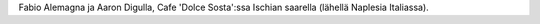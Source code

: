 Fabio Alemagna ja Aaron Digulla, Cafe 'Dolce Sosta':ssa Ischian saarella
(lähellä Naplesia Italiassa).
